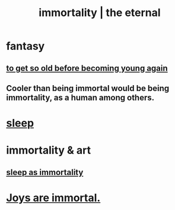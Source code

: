 :PROPERTIES:
:ID:       1d2b7fa8-e4f3-4e96-9b20-24901b7be28a
:ROAM_ALIASES: immortality "the eternal" eternal
:END:
#+title: immortality | the eternal
* fantasy
** [[id:01f18a09-d0d8-4927-b3bb-e60d1ed98cfa][to get so old before becoming young again]]
** Cooler than being immortal would be being immortality, as a human among others.
* [[id:2b9e933d-ed88-4792-b80a-a9ff0988a56a][sleep]]
* immortality & art
** [[id:c02897ca-3e00-4adb-be30-78b7cba4fe39][sleep as immortality]]
* [[id:1a59f217-71bd-4ccc-8d6a-a63f9c823378][Joys are immortal.]]
